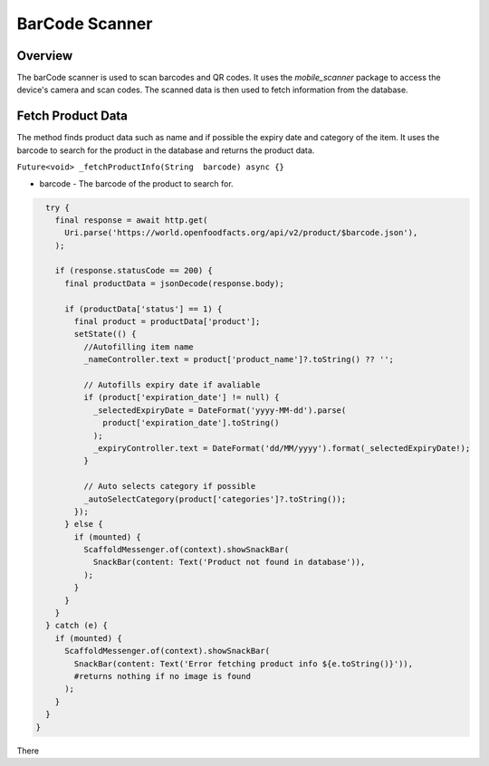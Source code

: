 .. _barcode-scanner-api:

BarCode Scanner 
=============

Overview
--------

The barCode scanner is used to scan barcodes and QR codes. It uses the `mobile_scanner` package to access the device's camera and scan codes. The scanned data is then used to fetch information from the database.

Fetch Product Data
-----------------

The method finds product data such as name and if possible the expiry date and category of the item. It uses the barcode to search for the product in the database and returns the product data.

``Future<void> _fetchProductInfo(String  barcode) async {}``

* barcode - The barcode of the product to search for.

.. code-block:: console

    try {
      final response = await http.get(
        Uri.parse('https://world.openfoodfacts.org/api/v2/product/$barcode.json'),
      );

      if (response.statusCode == 200) {
        final productData = jsonDecode(response.body);

        if (productData['status'] == 1) {
          final product = productData['product'];
          setState(() {
            //Autofilling item name
            _nameController.text = product['product_name']?.toString() ?? '';
            
            // Autofills expiry date if avaliable
            if (product['expiration_date'] != null) {
              _selectedExpiryDate = DateFormat('yyyy-MM-dd').parse(
                product['expiration_date'].toString()
              );
              _expiryController.text = DateFormat('dd/MM/yyyy').format(_selectedExpiryDate!);
            }
            
            // Auto selects category if possible
            _autoSelectCategory(product['categories']?.toString());
          });
        } else {
          if (mounted) {
            ScaffoldMessenger.of(context).showSnackBar(
              SnackBar(content: Text('Product not found in database')),
            );
          }
        }
      }
    } catch (e) {
      if (mounted) {
        ScaffoldMessenger.of(context).showSnackBar(
          SnackBar(content: Text('Error fetching product info ${e.toString()}')),
          #returns nothing if no image is found
        );
      }
    }
  }

There 
